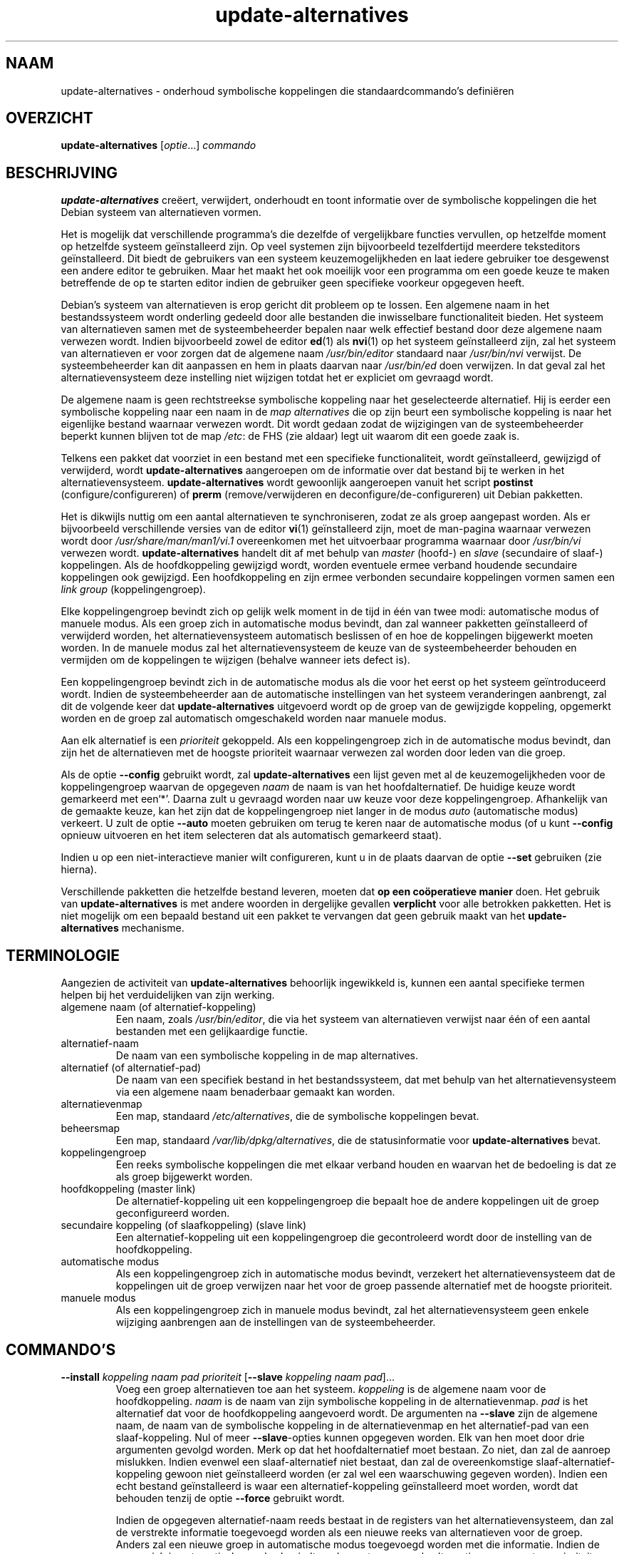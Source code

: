 .\" dpkg manual page - update-alternatives(1)
.\"
.\" Copyright © 1997-1998 Charles Briscoe-Smith
.\" Copyright © 1999 Ben Collins <bcollins@debian.org>
.\" Copyright © 2000 Wichert Akkerman <wakkerma@debian.org>
.\" Copyright © 2003 Adam Heath <doogie@debian.org>
.\" Copyright © 2005 Scott James Remnant <scott@netsplit.com>
.\" Copyright © 2006-2015 Guillem Jover <guillem@debian.org>
.\" Copyright © 2008 Pierre Habouzit <madcoder@debian.org>
.\" Copyright © 2009-2011 Rapha\(:el Hertzog <hertzog@debian.org>
.\"
.\" This is free software; you can redistribute it and/or modify
.\" it under the terms of the GNU General Public License as published by
.\" the Free Software Foundation; either version 2 of the License, or
.\" (at your option) any later version.
.\"
.\" This is distributed in the hope that it will be useful,
.\" but WITHOUT ANY WARRANTY; without even the implied warranty of
.\" MERCHANTABILITY or FITNESS FOR A PARTICULAR PURPOSE.  See the
.\" GNU General Public License for more details.
.\"
.\" You should have received a copy of the GNU General Public License
.\" along with this program.  If not, see <https://www.gnu.org/licenses/>.
.
.\"*******************************************************************
.\"
.\" This file was generated with po4a. Translate the source file.
.\"
.\"*******************************************************************
.TH update\-alternatives 1 2019-03-25 1.19.6 dpkg\-suite
.nh
.SH NAAM
update\-alternatives \- onderhoud symbolische koppelingen die
standaardcommando's defini\(:eren
.
.SH OVERZICHT
\fBupdate\-alternatives\fP [\fIoptie\fP...] \fIcommando\fP
.
.SH BESCHRIJVING
\fBupdate\-alternatives\fP cre\(:eert, verwijdert, onderhoudt en toont informatie
over de symbolische koppelingen die het Debian systeem van alternatieven
vormen.
.PP
Het is mogelijk dat verschillende programma's die dezelfde of vergelijkbare
functies vervullen, op hetzelfde moment op hetzelfde systeem ge\(:installeerd
zijn. Op veel systemen zijn bijvoorbeeld tezelfdertijd meerdere teksteditors
ge\(:installeerd. Dit biedt de gebruikers van een systeem keuzemogelijkheden en
laat iedere gebruiker toe desgewenst een andere editor te gebruiken. Maar
het maakt het ook moeilijk voor een programma om een goede keuze te maken
betreffende de op te starten editor indien de gebruiker geen specifieke
voorkeur opgegeven heeft.
.PP
Debian's systeem van alternatieven is erop gericht dit probleem op te
lossen. Een algemene naam in het bestandssysteem wordt onderling gedeeld
door alle bestanden die inwisselbare functionaliteit bieden. Het systeem van
alternatieven samen met de systeembeheerder bepalen naar welk effectief
bestand door deze algemene naam verwezen wordt. Indien bijvoorbeeld zowel de
editor \fBed\fP(1) als \fBnvi\fP(1) op het systeem ge\(:installeerd zijn, zal het
systeem van alternatieven er voor zorgen dat de algemene naam
\fI/usr/bin/editor\fP standaard naar \fI/usr/bin/nvi\fP verwijst. De
systeembeheerder kan dit aanpassen en hem in plaats daarvan naar
\fI/usr/bin/ed\fP doen verwijzen. In dat geval zal het alternatievensysteem
deze instelling niet wijzigen totdat het er expliciet om gevraagd wordt.
.PP
De algemene naam is geen rechtstreekse symbolische koppeling naar het
geselecteerde alternatief. Hij is eerder een symbolische koppeling naar een
naam in de \fImap\fP \fIalternatives\fP die op zijn beurt een symbolische
koppeling is naar het eigenlijke bestand waarnaar verwezen wordt. Dit wordt
gedaan zodat de wijzigingen van de systeembeheerder beperkt kunnen blijven
tot de map \fI/etc\fP: de FHS (zie aldaar) legt uit waarom dit een goede
zaak is.
.PP
Telkens een pakket dat voorziet in een bestand met een specifieke
functionaliteit, wordt ge\(:installeerd, gewijzigd of verwijderd, wordt
\fBupdate\-alternatives\fP aangeroepen om de informatie over dat bestand bij te
werken in het alternatievensysteem. \fBupdate\-alternatives\fP wordt gewoonlijk
aangeroepen vanuit het script \fBpostinst\fP (configure/configureren) of
\fBprerm\fP (remove/verwijderen en deconfigure/de\-configureren) uit Debian
pakketten.
.PP
Het is dikwijls nuttig om een aantal alternatieven te synchroniseren, zodat
ze als groep aangepast worden. Als er bijvoorbeeld verschillende versies van
de editor \fBvi\fP(1) ge\(:installeerd zijn, moet de man\-pagina waarnaar verwezen
wordt door \fI/usr/share/man/man1/vi.1\fP overeenkomen met het uitvoerbaar
programma waarnaar door \fI/usr/bin/vi\fP verwezen
wordt. \fBupdate\-alternatives\fP handelt dit af met behulp van \fImaster\fP
(hoofd\-) en \fIslave\fP (secundaire of slaaf\-) koppelingen. Als de
hoofdkoppeling gewijzigd wordt, worden eventuele ermee verband houdende
secundaire koppelingen ook gewijzigd. Een hoofdkoppeling en zijn ermee
verbonden secundaire koppelingen vormen samen een \fIlink\fP \fIgroup\fP
(koppelingengroep).
.PP
Elke koppelingengroep bevindt zich op gelijk welk moment in de tijd in \('e\('en
van twee modi: automatische modus of manuele modus. Als een groep zich in
automatische modus bevindt, dan zal wanneer pakketten ge\(:installeerd of
verwijderd worden, het alternatievensysteem automatisch beslissen of en hoe
de koppelingen bijgewerkt moeten worden. In de manuele modus zal het
alternatievensysteem de keuze van de systeembeheerder behouden en vermijden
om de koppelingen te wijzigen (behalve wanneer iets defect is).
.PP
Een koppelingengroep bevindt zich in de automatische modus als die voor het
eerst op het systeem ge\(:introduceerd wordt. Indien de systeembeheerder aan de
automatische instellingen van het systeem veranderingen aanbrengt, zal dit
de volgende keer dat \fBupdate\-alternatives\fP uitgevoerd wordt op de groep van
de gewijzigde koppeling, opgemerkt worden en de groep zal automatisch
omgeschakeld worden naar manuele modus.
.PP
Aan elk alternatief is een \fIprioriteit\fP gekoppeld. Als een koppelingengroep
zich in de automatische modus bevindt, dan zijn het de alternatieven met de
hoogste prioriteit waarnaar verwezen zal worden door leden van die groep.
.PP
Als de optie \fB\-\-config\fP gebruikt wordt, zal \fBupdate\-alternatives\fP een
lijst geven met al de keuzemogelijkheden voor de koppelingengroep waarvan de
opgegeven \fInaam\fP de naam is van het hoofdalternatief. De huidige keuze
wordt gemarkeerd met een\(oq*\(cq. Daarna zult u gevraagd worden naar uw keuze
voor deze koppelingengroep. Afhankelijk van de gemaakte keuze, kan het zijn
dat de koppelingengroep niet langer in de modus \fIauto\fP (automatische modus)
verkeert. U zult de optie \fB\-\-auto\fP moeten gebruiken om terug te keren naar
de automatische modus (of u kunt \fB\-\-config\fP opnieuw uitvoeren en het item
selecteren dat als automatisch gemarkeerd staat).
.PP
Indien u op een niet\-interactieve manier wilt configureren, kunt u in de
plaats daarvan de optie \fB\-\-set\fP gebruiken (zie hierna).
.PP
Verschillende pakketten die hetzelfde bestand leveren, moeten dat \fBop een
co\(:operatieve manier\fP doen. Het gebruik van \fBupdate\-alternatives\fP is met
andere woorden in dergelijke gevallen \fBverplicht\fP voor alle betrokken
pakketten. Het is niet mogelijk om een bepaald bestand uit een pakket te
vervangen dat geen gebruik maakt van het \fBupdate\-alternatives\fP mechanisme.
.
.SH TERMINOLOGIE
Aangezien de activiteit van \fBupdate\-alternatives\fP behoorlijk ingewikkeld
is, kunnen een aantal specifieke termen helpen bij het verduidelijken van
zijn werking.
.TP 
algemene naam (of alternatief\-koppeling)
Een naam, zoals \fI/usr/bin/editor\fP, die via het systeem van alternatieven
verwijst naar \('e\('en of een aantal bestanden met een gelijkaardige functie.
.TP 
alternatief\-naam
De naam van een symbolische koppeling in de map alternatives.
.TP 
alternatief (of alternatief\-pad)
De naam van een specifiek bestand in het bestandssysteem, dat met behulp van
het alternatievensysteem via een algemene naam benaderbaar gemaakt kan
worden.
.TP 
alternatievenmap
Een map, standaard \fI/etc/alternatives\fP, die de symbolische koppelingen
bevat.
.TP 
beheersmap
Een map, standaard \fI/var/lib/dpkg/alternatives\fP, die de statusinformatie voor
\fBupdate\-alternatives\fP bevat.
.TP 
koppelingengroep
Een reeks symbolische koppelingen die met elkaar verband houden en waarvan
het de bedoeling is dat ze als groep bijgewerkt worden.
.TP 
hoofdkoppeling (master link)
De alternatief\-koppeling uit een koppelingengroep die bepaalt hoe de andere
koppelingen uit de groep geconfigureerd worden.
.TP 
secundaire koppeling (of slaafkoppeling) (slave link)
Een alternatief\-koppeling uit een koppelingengroep die gecontroleerd wordt
door de instelling van de hoofdkoppeling.
.TP 
automatische modus
Als een koppelingengroep zich in automatische modus bevindt, verzekert het
alternatievensysteem dat de koppelingen uit de groep verwijzen naar het voor
de groep passende alternatief met de hoogste prioriteit.
.TP 
manuele modus
Als een koppelingengroep zich in manuele modus bevindt, zal het
alternatievensysteem geen enkele wijziging aanbrengen aan de instellingen
van de systeembeheerder.
.
.SH COMMANDO'S
.TP 
\fB\-\-install\fP \fIkoppeling naam pad prioriteit\fP [\fB\-\-slave\fP \fIkoppeling naam pad\fP]...
Voeg een groep alternatieven toe aan het systeem. \fIkoppeling\fP is de
algemene naam voor de hoofdkoppeling. \fInaam\fP is de naam van zijn
symbolische koppeling in de alternatievenmap. \fIpad\fP is het alternatief dat
voor de hoofdkoppeling aangevoerd wordt. De argumenten na \fB\-\-slave\fP zijn de
algemene naam, de naam van de symbolische koppeling in de alternatievenmap
en het alternatief\-pad van een slaaf\-koppeling. Nul of meer
\fB\-\-slave\fP\-opties kunnen opgegeven worden. Elk van hen moet door drie
argumenten gevolgd worden. Merk op dat het hoofdalternatief moet bestaan. Zo
niet, dan zal de aanroep mislukken. Indien evenwel een slaaf\-alternatief
niet bestaat, dan zal de overeenkomstige slaaf\-alternatief\-koppeling gewoon
niet ge\(:installeerd worden (er zal wel een waarschuwing gegeven
worden). Indien een echt bestand ge\(:installeerd is waar een
alternatief\-koppeling ge\(:installeerd moet worden, wordt dat behouden tenzij
de optie \fB\-\-force\fP gebruikt wordt.
.IP
Indien de opgegeven alternatief\-naam reeds bestaat in de registers van het
alternatievensysteem, dan zal de verstrekte informatie toegevoegd worden als
een nieuwe reeks van alternatieven voor de groep. Anders zal een nieuwe
groep in automatische modus toegevoegd worden met die informatie. Indien de
groep zich in automatische modus bevindt en de pas toegevoegde alternatieven
een grotere prioriteit hebben dan om het even welke andere ge\(:installeerde
alternatieven voor die groep, dan zullen de symbolische koppelingen
bijgewerkt worden zodat ze verwijzen naar de pas toegevoegde alternatieven.
.TP 
\fB\-\-set\fP \fInaam pad\fP
Stel het programma \fIpad\fP in als alternatief voor \fInaam\fP. Dit is het
equivalent voor \fB\-\-config\fP, maar het is non\-interactief en dus bruikbaar in
scripts.
.TP 
\fB\-\-remove\fP \fInaam pad\fP
Verwijder een alternatief en alle eraan gekoppelde secundaire (of slaaf\-)
koppelingen. \fInaam\fP is een naam in de alternatievenmap en \fIpad\fP is een
absolute bestandsnaam waaraan \fInaam\fP gekoppeld zou kunnen zijn. Indien
\fInaam\fP inderdaad gekoppeld is aan \fIpad\fP, dan wordt \fInaam\fP bijgewerkt,
zodat die verwijst naar een ander geschikt alternatief (en wordt de groep
opnieuw in automatische modus geplaatst), of verwijderd als er geen
dergelijk alternatief meer voorhanden is. Gelieerde slaafkoppelingen zullen
navenant bijgewerkt of verwijderd worden. Indien de koppeling momenteel niet
naar \fIpad\fP verwijst, worden geen koppelingen gewijzigd. Enkel de informatie
over het alternatief wordt dan verwijderd.
.TP 
\fB\-\-remove\-all\fP \fInaam\fP
Verwijder alle alternatieven en alle ermee verbonden secundaire (of slaaf\-)
koppelingen. \fInaam\fP is een naam in de alternatievenmap.
.TP 
\fB\-\-all\fP
Voer \fB\-\-config\fP uit op alle alternatieven. Het kan nuttig zijn om dit te
combineren met \fB\-\-skip\-auto\fP om alle alternatieven te inspecteren en te
configureren, die niet in automatische modus geconfigureerd zijn. Ook worden
defecte alternatieven getoond. Een eenvoudige manier om alle defecte
alternatieven te repareren is dus het aanroepen van \fByes \*(rq |
update\-alternatives \-\-force \-\-all\fP.
.TP 
\fB\-\-auto\fP \fInaam\fP
Schakel de koppelingengroep achter het alternatief voor \fInaam\fP om naar
automatische modus. In dit proces worden de hoofdkoppeling en zijn
slaafkoppelingen bijgewerkt zodat ze verwijzen naar de ge\(:installeerde
alternatieven met de hoogste prioriteit.
.TP 
\fB\-\-display\fP \fInaam\fP
Toon informatie over de koppelingengroep. De getoonde informatie bevat de
modus van de groep (auto of manueel), de hoofdkoppeling en de
slaafkoppelingen, het alternatief waarnaar de hoofdkoppeling momenteel
verwijst, de andere alternatieven die beschikbaar zijn (en hun
overeenkomstige slaaf\-alternatieven) en het momenteel ge\(:installeerde
alternatief met de hoogste prioriteit.
.TP 
\fB\-\-get\-selections\fP
Som alle namen op van de hoofdalternatieven (die welke een koppelingengroep
controleren) en hun status (sinds versie 1.15.0). Elke regel kan tot 3
velden bevatten (door \('e\('en of meer spaties van elkaar gescheiden). Het eerste
veld is de naam van het alternatief. Het tweede is de status ervan (ofwel
\fBauto\fP ofwel \fBmanual\fP). Het laatste bevat het momenteel gekozen
alternatief (let op: dit is een bestandsnaam en kan dus spaties bevatten).
.TP 
\fB\-\-set\-selections\fP
Lees op standaardinvoer configuratie voor alternatieven in de door
\fB\-\-get\-selections\fP gegenereerde indeling en herconfigureer ze
dienovereenkomstig (sinds versie 1.15.0).
.TP 
\fB\-\-query\fP \fInaam\fP
Geef informatie weer over de koppelingengroep zoals \fB\-\-display\fP dat doet,
maar dan op een manier die door een machine ontleed kan worden (sinds versie
1.15.0, zie hierna bij het onderdeel \fBINDELING GEGEVENSOPVRAGING\fP).
.TP 
\fB\-\-list\fP \fInaam\fP
Geef alle doelen van de koppelingengroep weer.
.TP 
\fB\-\-config\fP \fInaam\fP
Toon de beschikbare alternatieven voor een koppelingengroep en laat de
gebruiker toe om interactief te selecteren welke er gebruikt moet worden. De
koppelingengroep wordt bijgewerkt.
.TP 
\fB\-\-help\fP
Toon info over het gebruik en sluit af.
.TP 
\fB\-\-version\fP
Toon de versie en sluit af.
.
.SH OPTIES
.TP 
\fB\-\-altdir\fP\fI map\fP
Duidt de alternatievenmap aan als die anders dan de standaard moet zijn.
.TP 
\fB\-\-admindir\fP\fI map\fP
Duidt de beheersmap aan als die anders dan de standaard moet zijn.
.TP 
\fB\-\-log\fP\fI bestand\fP
Duidt het logbestand aan (sinds versie 1.15.0) als dat anders dan de
standaard (/var/log/alternatives.log) moet zijn.
.TP 
\fB\-\-force\fP
Laat toe om een echt bestand te vervangen of te verwijderen dat
ge\(:installeerd is waar een alternatief\-koppeling ge\(:installeerd of verwijderd
moet worden.
.TP 
\fB\-\-skip\-auto\fP
Voor alternatieven die in automatische modus behoorlijk geconfigureerd zijn,
de configuratievraag overslaan. Deze optie is enkel relevant in combinatie
met \fB\-\-config\fP of \fB\-\-all\fP.
.TP 
\fB\-\-quiet\fP
Geen commentaar genereren tenzij er zich fouten voordoen.
.TP 
\fB\-\-verbose\fP
Genereer meer commentaar bij wat er gedaan wordt.
.TP 
\fB\-\-debug\fP
Zelfs nog meer commentaar genereren bij wat er gedaan wordt, nuttig bij het
debuggen (sinds versie 1.19.3).
.
.SH AFSLUITSTATUS
.TP 
\fB0\fP
De gevraagde actie werd succesvol uitgevoerd.
.TP 
\fB2\fP
Er deden zich problemen voor tijdens het ontleden van de commandoregel of
het uitvoeren van de actie.
.
.SH OMGEVING
.TP 
\fBDPKG_ADMINDIR\fP
Indien dit ingesteld is en de optie \fB\-\-admindir\fP niet opgegeven werd, zal
dit gebruikt worden als de hoofdmap voor beheersdoeleinden.
.
.SH BESTANDEN
.TP 
\fI/etc/alternatives/\fP
De standaardmap voor alternatieven. Kan gewijzigd worden met de optie
\fB\-\-altdir\fP.
.TP 
\fI/var/lib/dpkg/alternatives/\fP
De standaardmap voor beheersdoeleinden. Kan gewijzigd worden met de optie
\fB\-\-admindir\fP.
.
.SH "INDELING GEGEVENSOPVRAGING"
De indeling die gebruikt wordt bij \fB\-\-query\fP is een RFC822\-achtige vlakke
indeling. Ze bestaat uit \fIn\fP + 1 blokken, waarbij \fIn\fP het aantal
beschikbare alternatieven is uit de opgevraagde koppelingengroep. Het eerste
blok bevat de volgende velden:
.TP 
\fBName:\fP\fI naam\fP
De naam van het alternatief in de alternatievenmap.
.TP 
\fBLink:\fP\fI koppeling\fP
De algemene naam van het alternatief.
.TP 
\fBSlaves:\fP\fI lijst\-van\-slaven\fP
Als dit veld aanwezig is, bevatten de \fBvolgende\fP regels alle
slaaf\-koppelingen die gelieerd zijn met de hoofdkoppeling van het
alternatief. Per regel wordt \('e\('en slaaf vermeld. Elke regel bevat \('e\('en spatie,
de algemene naam van het slaaf\-alternatief, opnieuw een spatie en het pad
naar de slaaf\-koppeling.
.TP 
\fBStatus:\fP\fI status\fP
The status van het alternatief (\fBauto\fP of \fBmanual\fP) (automatisch of
manueel).
.TP 
\fBBest:\fP\fI beste\-keuze\fP
Het pad naar het beste alternatief voor deze koppelingengroep. Komt niet
voor als er geen alternatieven beschikbaar zijn.
.TP 
\fBValue:\fP\fI momenteel\-geselecteerd\-alternatief\fP
Het pad naar het momenteel geselecteerde alternatief. Het kan ook de
magische waarde \fBnone\fP hebben. Die wordt gebruikt als de koppeling niet
bestaat.
.PP
De andere blokken geven de beschikbare alternatieven weer in de opgevraagde
koppelingengroep:
.TP 
\fBAlternative:\fP\fI pad\-van\-dit\-alternatief\fP
Het pad naar het alternatief uit dit blok.
.TP 
\fBPriority:\fP\fI waarde\-van\-prioriteit\fP
De prioriteitswaarde van dit alternatief.
.TP 
\fBSlaves:\fP\fI lijst\-van\-slaven\fP
Als dit veld voorkomt, bevatten de \fBvolgende\fP regels alle
slaaf\-alternatieven die gelieerd zijn aan de hoofdkoppeling van het
alternatief. Per slaaf wordt \('e\('en regel gebruikt. Elke regel bevat \('e\('en
spatie, de algemene naam van het slaaf\-alternatief, opnieuw een spatie en
het pad naar het slaaf\-alternatief.
.
.SS Voorbeeld
.nf
$ update\-alternatives \-\-query editor
Name: editor
Link: /usr/bin/editor
Slaves:
 editor.1.gz /usr/share/man/man1/editor.1.gz
 editor.fr.1.gz /usr/share/man/fr/man1/editor.1.gz
 editor.it.1.gz /usr/share/man/it/man1/editor.1.gz
 editor.pl.1.gz /usr/share/man/pl/man1/editor.1.gz
 editor.ru.1.gz /usr/share/man/ru/man1/editor.1.gz
Status: auto
Best: /usr/bin/vim.basic
Value: /usr/bin/vim.basic

Alternative: /bin/ed
Priority: \-100
Slaves:
 editor.1.gz /usr/share/man/man1/ed.1.gz

Alternative: /usr/bin/vim.basic
Priority: 50
Slaves:
 editor.1.gz /usr/share/man/man1/vim.1.gz
 editor.fr.1.gz /usr/share/man/fr/man1/vim.1.gz
 editor.it.1.gz /usr/share/man/it/man1/vim.1.gz
 editor.pl.1.gz /usr/share/man/pl/man1/vim.1.gz
 editor.ru.1.gz /usr/share/man/ru/man1/vim.1.gz
.fi
.
.SH DIAGNOSTIEK
Als \fBupdate\-alternatives\fP gebruikt wordt met \fB\-\-verbose\fP, dan ratelt het
onophoudelijk over zijn activiteiten op zijn standaard uitvoerkanaal. Indien
er zich problemen voordoen, produceert \fBupdate\-alternatives\fP foutmeldingen
op zijn standaard foutkanaal en geeft het een afsluitstatus 2 terug. Deze
diagnostiek zou eenvoudig te verstaan moeten zijn. Mocht u dit niet vinden,
gelieve dat dan als een bug te rapporteren.
.
.SH VOORBEELDEN
Er zijn verschillende pakketten die een teksteditor leveren die compatibel
is met \fBvi\fP, bijvoorbeeld \fBnvi\fP en \fBvim\fP. Welke er gebruikt wordt, wordt
geregeld door de koppelingengroep \fBvi\fP, die koppelingen bevat naar het
programma zelf en naar de ermee verband houdende man\-pagina.
.PP
Om weer te geven welke beschikbare pakketten \fBvi\fP leveren en wat de huidige
instelling ervoor is, gebruikt u de actie \fB\-\-display\fP:
.PP
.RS
\fBupdate\-alternatives \-\-display vi\fP
.RE
.PP
Om een specifieke \fBvi\fP\-toepassing te kiezen, gebruikt u als
systeembeheerder dit commando en vervolgens kiest u een nummer uit de lijst:
.PP
.RS
\fBupdate\-alternatives \-\-config vi\fP
.RE
.PP
Om terug te keren naar een situatie waarbij de \fBvi\fP\-toepassing automatisch
gekozen wordt, doet u als systeembeheerder dit:
.PP
.RS
\fBupdate\-alternatives \-\-auto vi\fP
.RE
.
.SH "ZIE OOK"
\fBln\fP(1), FHS, the Filesystem Hierarchy Standard. (Standaardisatie van
bestandsorganisatie en mappenstructuur op unix\-achtige systemen)
